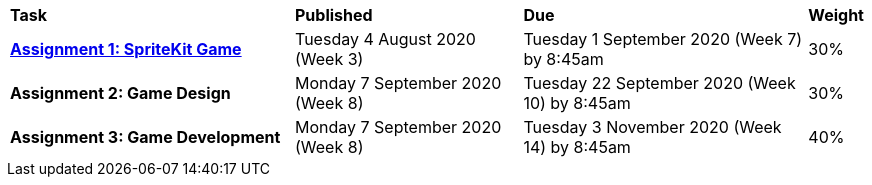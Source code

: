 [cols="5,4,5,1"]
|===

^|*Task*
^|*Published*
^|*Due*
^|*Weight*

{set:cellbgcolor:white}
.^|*<<s2assign1/index.adoc#, Assignment 1: SpriteKit Game>>*
.^|Tuesday 4 August 2020 (Week 3)
.^|Tuesday 1 September 2020 (Week 7) by 8:45am
^.^|30%

.^|*Assignment 2: Game Design*
.^|Monday 7 September 2020 (Week 8)
.^|Tuesday 22 September 2020 (Week 10) by 8:45am
^.^|30%

.^|*Assignment 3: Game Development*
.^|Monday 7 September 2020 (Week 8)
.^|Tuesday 3 November 2020 (Week 14) by 8:45am
^.^|40%

|===
